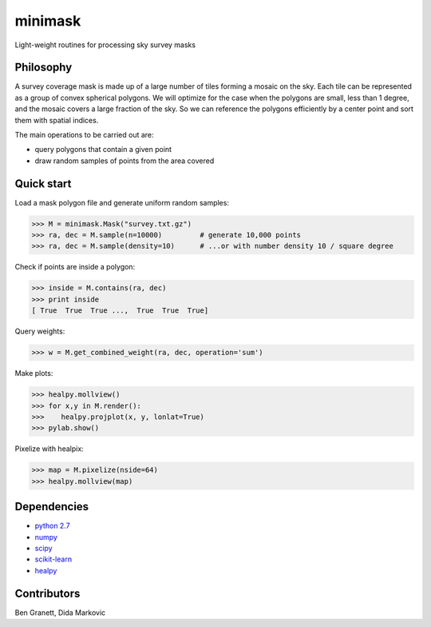 minimask
=======================

Light-weight routines for processing sky survey masks

Philosophy 
---------- 

A survey coverage mask is made up of a large number of tiles forming a mosaic
on the sky.  Each tile can be represented as a group of convex spherical
polygons.  We will optimize for the case when the polygons are small, less
than 1 degree, and the mosaic covers a large fraction of the sky. So we can
reference the polygons efficiently by a center point and sort them with
spatial indices.

The main operations to be carried out are:

* query polygons that contain a given point
* draw random samples of points from the area covered

Quick start
-----------

Load a mask polygon file and generate uniform random samples:

>>> M = minimask.Mask("survey.txt.gz")
>>> ra, dec = M.sample(n=10000)         # generate 10,000 points
>>> ra, dec = M.sample(density=10)      # ...or with number density 10 / square degree

Check if points are inside a polygon:

>>> inside = M.contains(ra, dec)
>>> print inside
[ True  True  True ...,  True  True  True]

Query weights:

>>> w = M.get_combined_weight(ra, dec, operation='sum')

Make plots:

>>> healpy.mollview()
>>> for x,y in M.render():
>>>    healpy.projplot(x, y, lonlat=True)
>>> pylab.show()

.. image:: docs/images/demo_mask.png
        :alt: demo mask plot
        :align: center


Pixelize with healpix:

>>> map = M.pixelize(nside=64)
>>> healpy.mollview(map)

.. image:: docs/images/demo_mask_pix.png
        :alt: demo mask plot
        :align: center


Dependencies
------------
* `python 2.7 <https://python.org>`_
* `numpy <https://numpy.org>`_
* `scipy <https://scipy.org>`_ 
* `scikit-learn <https://scikit-learn.org>`_
* `healpy <https://github.com/healpy/healpy>`_

Contributors
------------
Ben Granett, Dida Markovic
